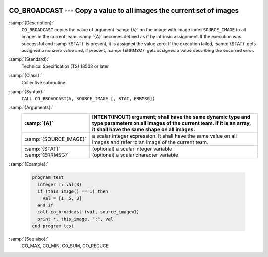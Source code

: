   .. _co_broadcast:

CO_BROADCAST --- Copy a value to all images the current set of images
*********************************************************************

.. index:: CO_BROADCAST

.. index:: Collectives, value broadcasting

:samp:`{Description}:`
  ``CO_BROADCAST`` copies the value of argument :samp:`{A}` on the image with
  image index ``SOURCE_IMAGE`` to all images in the current team.  :samp:`{A}`
  becomes defined as if by intrinsic assignment.  If the execution was
  successful and :samp:`{STAT}` is present, it is assigned the value zero.  If the
  execution failed, :samp:`{STAT}` gets assigned a nonzero value and, if present,
  :samp:`{ERRMSG}` gets assigned a value describing the occurred error.

:samp:`{Standard}:`
  Technical Specification (TS) 18508 or later

:samp:`{Class}:`
  Collective subroutine

:samp:`{Syntax}:`
  ``CALL CO_BROADCAST(A, SOURCE_IMAGE [, STAT, ERRMSG])``

:samp:`{Arguments}:`
  ======================  =========================================================================
  :samp:`{A}`             INTENT(INOUT) argument; shall have the same
                          dynamic type and type parameters on all images of the current team. If it
                          is an array, it shall have the same shape on all images.
  ======================  =========================================================================
  :samp:`{SOURCE_IMAGE}`  a scalar integer expression.
                          It shall have the same value on all images and refer to an
                          image of the current team.
  :samp:`{STAT}`          (optional) a scalar integer variable
  :samp:`{ERRMSG}`        (optional) a scalar character variable
  ======================  =========================================================================

:samp:`{Example}:`

  .. code-block:: c++

    program test
      integer :: val(3)
      if (this_image() == 1) then
        val = [1, 5, 3]
      end if
      call co_broadcast (val, source_image=1)
      print *, this_image, ":", val
    end program test

:samp:`{See also}:`
  CO_MAX, 
  CO_MIN, 
  CO_SUM, 
  CO_REDUCE

